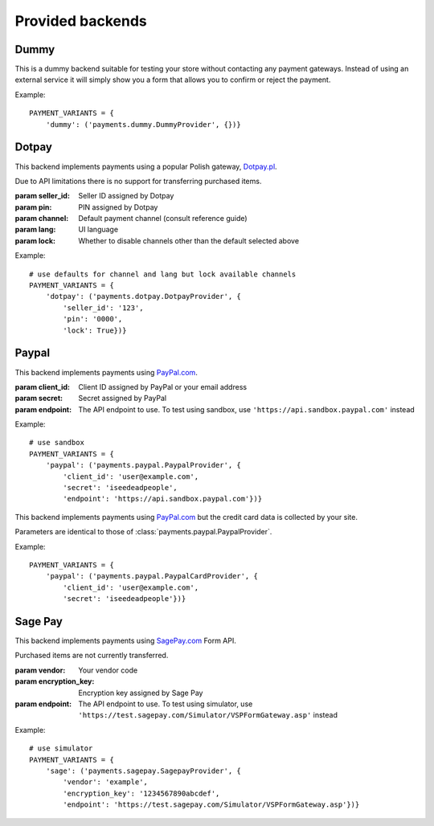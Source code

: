 Provided backends
=================


Dummy
-----

.. class:: payments.dummy.DummyProvider

   This is a dummy backend suitable for testing your store without contacting any payment gateways. Instead of using an external service it will simply show you a form that allows you to confirm or reject the payment.

Example::

   PAYMENT_VARIANTS = {
       'dummy': ('payments.dummy.DummyProvider', {})}


Dotpay
------

.. class:: payments.dotpay.DotpayProvider(seller_id, pin[, channel=0[, lock=False], lang='pl'])

   This backend implements payments using a popular Polish gateway, `Dotpay.pl <http://www.dotpay.pl>`_.

   Due to API limitations there is no support for transferring purchased items.


   :param seller_id: Seller ID assigned by Dotpay
   :param pin: PIN assigned by Dotpay
   :param channel: Default payment channel (consult reference guide)
   :param lang: UI language
   :param lock: Whether to disable channels other than the default selected above

Example::

   # use defaults for channel and lang but lock available channels
   PAYMENT_VARIANTS = {
       'dotpay': ('payments.dotpay.DotpayProvider', {
           'seller_id': '123',
           'pin': '0000',
           'lock': True})}


Paypal
------

.. class:: payments.paypal.PaypalProvider(client_id, secret[, endpoint='https://api.paypal.com'])

   This backend implements payments using `PayPal.com <https://www.paypal.com/>`_.

   :param client_id: Client ID assigned by PayPal or your email address
   :param secret: Secret assigned by PayPal
   :param endpoint: The API endpoint to use. To test using sandbox, use ``'https://api.sandbox.paypal.com'`` instead

Example::

   # use sandbox
   PAYMENT_VARIANTS = {
       'paypal': ('payments.paypal.PaypalProvider', {
           'client_id': 'user@example.com',
           'secret': 'iseedeadpeople',
           'endpoint': 'https://api.sandbox.paypal.com'})}

.. class:: payments.paypal.PaypalCardProvider(client_id, secret, endpoint='https://api.paypal.com')

   This backend implements payments using `PayPal.com <https://www.paypal.com/>`_ but the credit card data is collected by your site.

   Parameters are identical to those of :class:`payments.paypal.PaypalProvider`.

Example::

   PAYMENT_VARIANTS = {
       'paypal': ('payments.paypal.PaypalCardProvider', {
           'client_id': 'user@example.com',
           'secret': 'iseedeadpeople'})}


Sage Pay
--------

.. class:: payments.sagepay.SagepayProvider(vendor, encryption_key[, endpoint='https://live.sagepay.com/gateway/service/vspform-register.vsp'])

   This backend implements payments using `SagePay.com <https://www.sagepay.com/>`_ Form API.

   Purchased items are not currently transferred.

   :param vendor: Your vendor code
   :param encryption_key: Encryption key assigned by Sage Pay
   :param endpoint: The API endpoint to use. To test using simulator, use ``'https://test.sagepay.com/Simulator/VSPFormGateway.asp'`` instead

Example::

   # use simulator
   PAYMENT_VARIANTS = {
       'sage': ('payments.sagepay.SagepayProvider', {
           'vendor': 'example',
           'encryption_key': '1234567890abcdef',
           'endpoint': 'https://test.sagepay.com/Simulator/VSPFormGateway.asp'})}
